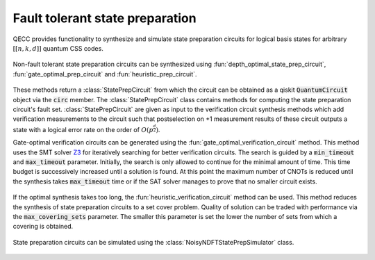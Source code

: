 Fault tolerant state preparation
================================

QECC provides functionality to synthesize and simulate state preparation circuits for logical basis states for arbitrary :math:`[[n, k, d]]` quantum CSS codes.

    .. currentmodule:: mqt.qecc.ft_stateprep

Non-fault tolerant state preparation circuits can be synthesized using :fun:`depth_optimal_state_prep_circuit`, :fun:`gate_optimal_prep_circuit` and :fun:`heuristic_prep_circuit`.

    .. autofunction:: depth_optimal_state_prep_circuit

    .. autofunction:: gate_optimal_state_prep_circuit

    .. autofunction:: heuristic_state_prep_circuit

These methods return a :class:`StatePrepCircuit` from which the circuit can be obtained as a qiskit :code:`QuantumCircuit` object via the :code:`circ` member. The :class:`StatePrepCircuit` class contains methods for computing the state preparation circuit's fault set. :class:`StatePrepCircuit` are given as input to the verification circuit synthesis methods which add verification measurements to the circuit such that postselection on +1 measurement results of these circuit outputs a state with a logical error rate on the order of :math:`O(p^{\frac{d}{2}})`.

Gate-optimal verification circuits can be generated using the :fun:`gate_optimal_verification_circuit` method. This method uses the SMT solver `Z3 <https://github.com/Z3Prover/z3>`_ for iteratively searching for better verification circuits. The search is guided by a :code:`min_timeout` and :code:`max_timeout` parameter. Initially, the search is only allowed to continue for the minimal amount of time. This time budget is successively increased until a solution is found. At this point the maximum number of CNOTs is reduced until the synthesis takes :code:`max_timeout` time or if the SAT solver manages to prove that no smaller circuit exists.

    .. autofunction:: gate_optimal_verification_circuit

If the optimal synthesis takes too long, the :fun:`heuristic_verification_circuit` method can be used. This method reduces the synthesis of state preparation circuits to a set cover problem. Quality of solution can be traded with performance via the :code:`max_covering_sets` parameter. The smaller this parameter is set the lower the number of sets from which a covering is obtained.

    .. autofunction:: heuristic_verification_circuit

State preparation circuits can be simulated using the :class:`NoisyNDFTStatePrepSimulator` class.

    .. autoclass:: NoisyNDFTStatePrepSimulator
        :members:
        :methods:
